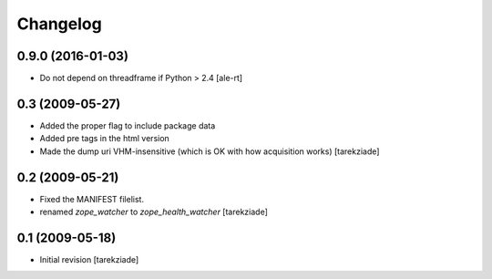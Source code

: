 Changelog
=========

0.9.0 (2016-01-03)
------------------

- Do not depend on threadframe if Python > 2.4
  [ale-rt]


0.3 (2009-05-27)
----------------

- Added the proper flag to include package data
- Added pre tags in the html version
- Made the dump uri VHM-insensitive (which is OK
  with how acquisition works)
  [tarekziade]


0.2 (2009-05-21)
----------------

- Fixed the MANIFEST filelist.
- renamed `zope_watcher` to `zope_health_watcher`
  [tarekziade]


0.1 (2009-05-18)
----------------

- Initial revision
  [tarekziade]
